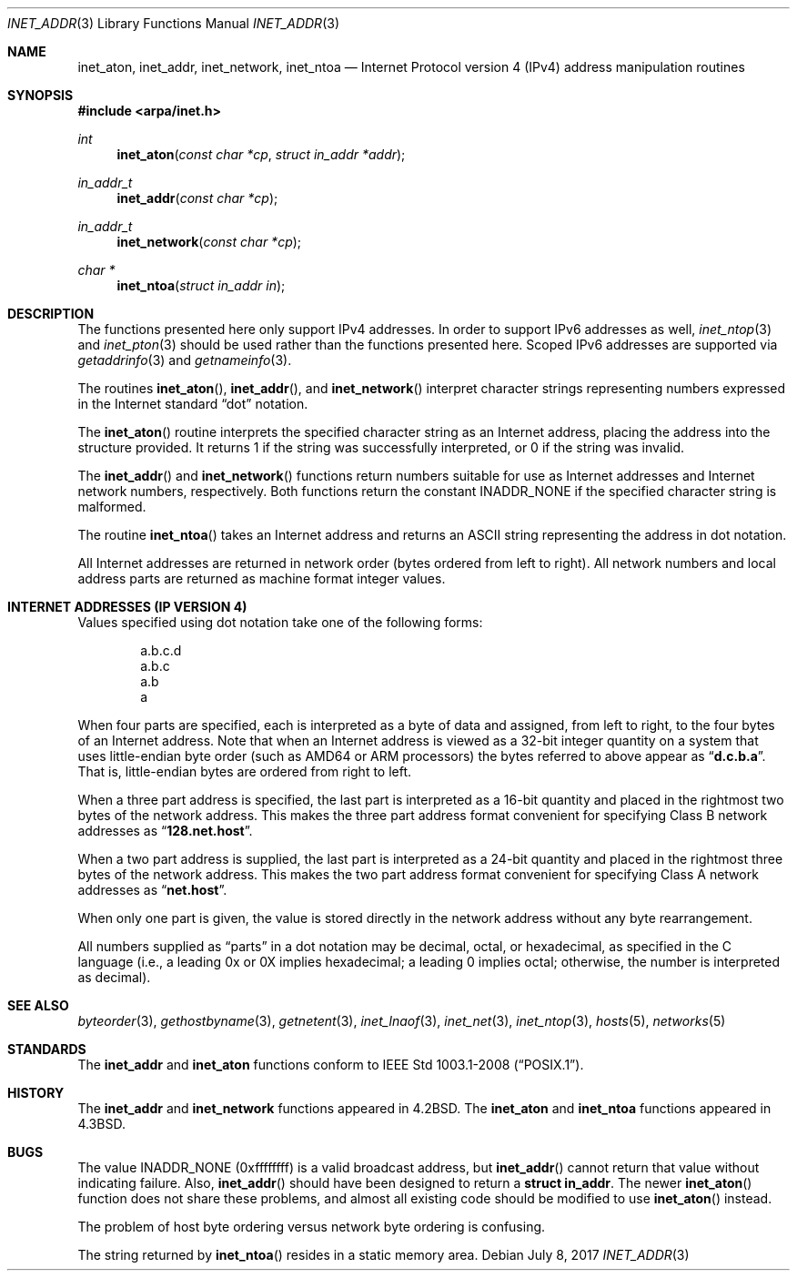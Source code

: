 .\"	$OpenBSD: inet_addr.3,v 1.2 2017/07/08 21:45:35 tedu Exp $
.\"	$NetBSD: inet.3,v 1.7 1997/06/18 02:25:24 lukem Exp $
.\"
.\" Copyright (c) 1983, 1990, 1991, 1993
.\"	The Regents of the University of California.  All rights reserved.
.\"
.\" Redistribution and use in source and binary forms, with or without
.\" modification, are permitted provided that the following conditions
.\" are met:
.\" 1. Redistributions of source code must retain the above copyright
.\"    notice, this list of conditions and the following disclaimer.
.\" 2. Redistributions in binary form must reproduce the above copyright
.\"    notice, this list of conditions and the following disclaimer in the
.\"    documentation and/or other materials provided with the distribution.
.\" 3. Neither the name of the University nor the names of its contributors
.\"    may be used to endorse or promote products derived from this software
.\"    without specific prior written permission.
.\"
.\" THIS SOFTWARE IS PROVIDED BY THE REGENTS AND CONTRIBUTORS ``AS IS'' AND
.\" ANY EXPRESS OR IMPLIED WARRANTIES, INCLUDING, BUT NOT LIMITED TO, THE
.\" IMPLIED WARRANTIES OF MERCHANTABILITY AND FITNESS FOR A PARTICULAR PURPOSE
.\" ARE DISCLAIMED.  IN NO EVENT SHALL THE REGENTS OR CONTRIBUTORS BE LIABLE
.\" FOR ANY DIRECT, INDIRECT, INCIDENTAL, SPECIAL, EXEMPLARY, OR CONSEQUENTIAL
.\" DAMAGES (INCLUDING, BUT NOT LIMITED TO, PROCUREMENT OF SUBSTITUTE GOODS
.\" OR SERVICES; LOSS OF USE, DATA, OR PROFITS; OR BUSINESS INTERRUPTION)
.\" HOWEVER CAUSED AND ON ANY THEORY OF LIABILITY, WHETHER IN CONTRACT, STRICT
.\" LIABILITY, OR TORT (INCLUDING NEGLIGENCE OR OTHERWISE) ARISING IN ANY WAY
.\" OUT OF THE USE OF THIS SOFTWARE, EVEN IF ADVISED OF THE POSSIBILITY OF
.\" SUCH DAMAGE.
.\"
.\"     @(#)inet.3	8.1 (Berkeley) 6/4/93
.\"
.Dd $Mdocdate: July 8 2017 $
.Dt INET_ADDR 3
.Os
.Sh NAME
.Nm inet_aton ,
.Nm inet_addr ,
.Nm inet_network ,
.Nm inet_ntoa
.Nd Internet Protocol version 4 (IPv4) address manipulation routines
.Sh SYNOPSIS
.In arpa/inet.h
.Ft int
.Fn inet_aton "const char *cp" "struct in_addr *addr"
.Ft in_addr_t
.Fn inet_addr "const char *cp"
.Ft in_addr_t
.Fn inet_network "const char *cp"
.Ft char *
.Fn inet_ntoa "struct in_addr in"
.Sh DESCRIPTION
The functions presented here only support IPv4 addresses.
In order to support IPv6 addresses as well,
.Xr inet_ntop 3
and
.Xr inet_pton 3
should be used rather than the functions presented here.
Scoped IPv6 addresses are supported via
.Xr getaddrinfo 3
and
.Xr getnameinfo 3 .
.Pp
The routines
.Fn inet_aton ,
.Fn inet_addr ,
and
.Fn inet_network
interpret character strings representing
numbers expressed in the Internet standard
.Dq dot
notation.
.Pp
The
.Fn inet_aton
routine interprets the specified character string as an Internet address,
placing the address into the structure provided.
It returns 1 if the string was successfully interpreted,
or 0 if the string was invalid.
.Pp
The
.Fn inet_addr
and
.Fn inet_network
functions return numbers suitable for use
as Internet addresses and Internet network
numbers, respectively.
Both functions return the constant
.Dv INADDR_NONE
if the specified character string is malformed.
.Pp
The routine
.Fn inet_ntoa
takes an Internet address and returns an
ASCII string representing the address in dot notation.
.Pp
All Internet addresses are returned in network
order (bytes ordered from left to right).
All network numbers and local address parts are
returned as machine format integer values.
.Sh INTERNET ADDRESSES (IP VERSION 4)
Values specified using dot notation take one of the following forms:
.Bd -literal -offset indent
a.b.c.d
a.b.c
a.b
a
.Ed
.Pp
When four parts are specified, each is interpreted
as a byte of data and assigned, from left to right,
to the four bytes of an Internet address.
Note that when an Internet address is viewed as a 32-bit
integer quantity on a system that uses little-endian
byte order
(such as AMD64 or ARM processors)
the bytes referred to above appear as
.Dq Li d.c.b.a .
That is, little-endian bytes are ordered from right to left.
.Pp
When a three part address is specified, the last
part is interpreted as a 16-bit quantity and placed
in the rightmost two bytes of the network address.
This makes the three part address format convenient
for specifying Class B network addresses as
.Dq Li 128.net.host .
.Pp
When a two part address is supplied, the last part
is interpreted as a 24-bit quantity and placed in
the rightmost three bytes of the network address.
This makes the two part address format convenient
for specifying Class A network addresses as
.Dq Li net.host .
.Pp
When only one part is given, the value is stored
directly in the network address without any byte
rearrangement.
.Pp
All numbers supplied as
.Dq parts
in a dot notation
may be decimal, octal, or hexadecimal, as specified
in the C language (i.e., a leading 0x or 0X implies
hexadecimal; a leading 0 implies octal;
otherwise, the number is interpreted as decimal).
.Sh SEE ALSO
.Xr byteorder 3 ,
.Xr gethostbyname 3 ,
.Xr getnetent 3 ,
.Xr inet_lnaof 3 ,
.Xr inet_net 3 ,
.Xr inet_ntop 3 ,
.Xr hosts 5 ,
.Xr networks 5
.Sh STANDARDS
The
.Nm inet_addr
and
.Nm inet_aton
functions conform to
.St -p1003.1-2008 .
.Sh HISTORY
The
.Nm inet_addr
and
.Nm inet_network
functions appeared in
.Bx 4.2 .
The
.Nm inet_aton
and
.Nm inet_ntoa
functions appeared in
.Bx 4.3 .
.Sh BUGS
The value
.Dv INADDR_NONE
(0xffffffff) is a valid broadcast address, but
.Fn inet_addr
cannot return that value without indicating failure.
Also,
.Fn inet_addr
should have been designed to return a
.Li struct in_addr .
The newer
.Fn inet_aton
function does not share these problems, and almost all existing code
should be modified to use
.Fn inet_aton
instead.
.Pp
The problem of host byte ordering versus network byte ordering is
confusing.
.Pp
The string returned by
.Fn inet_ntoa
resides in a static memory area.
